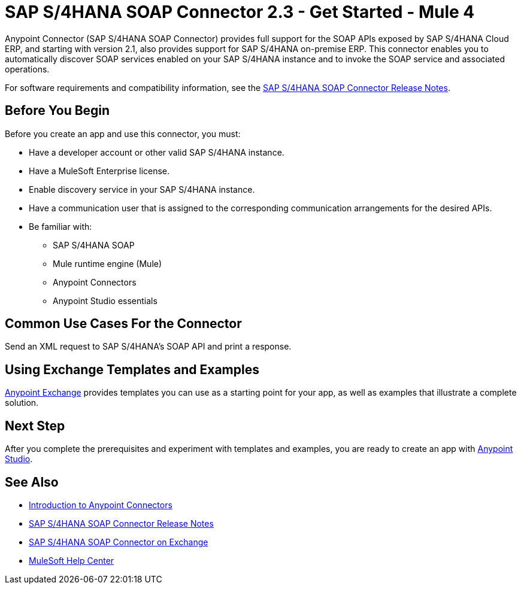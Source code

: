 = SAP S/4HANA SOAP Connector 2.3 - Get Started - Mule 4




Anypoint Connector (SAP S/4HANA SOAP Connector) provides full support for the SOAP APIs exposed by SAP S/4HANA Cloud ERP, and starting with version 2.1, also provides support for SAP S/4HANA on-premise ERP. This connector enables you to automatically discover SOAP services enabled on your SAP S/4HANA instance and to invoke the SOAP service and associated operations.

For software requirements and compatibility
information, see the xref:release-notes::connector/sap-s4-hana-soap-cloud-connector-release-notes-mule-4.adoc[SAP S/4HANA SOAP Connector Release Notes].

== Before You Begin

Before you create an app and use this connector, you must:

* Have a developer account or other valid SAP S/4HANA instance.
* Have a MuleSoft Enterprise license.
* Enable discovery service in your SAP S/4HANA instance.
* Have a communication user that is assigned to the corresponding communication arrangements for the desired APIs.
* Be familiar with:
** SAP S/4HANA SOAP
** Mule runtime engine (Mule)
** Anypoint Connectors
** Anypoint Studio essentials

== Common Use Cases For the Connector

Send an XML request to SAP S/4HANA's SOAP API and print a response.

== Using Exchange Templates and Examples

https://www.mulesoft.com/exchange/[Anypoint Exchange] provides templates
you can use as a starting point for your app, as well as examples that illustrate a complete solution.

== Next Step

After you complete the prerequisites and experiment with templates and examples, you are ready to create an app with xref:sap-s4hana-soap-connector-studio.adoc[Anypoint Studio].

== See Also

* xref:connectors::introduction/introduction-to-anypoint-connectors.adoc[Introduction to Anypoint Connectors]
* xref:release-notes::connector/sap-s4-hana-soap-cloud-connector-release-notes-mule-4.adoc[SAP S/4HANA SOAP Connector Release Notes]
* https://www.mulesoft.com/exchange/com.mulesoft.connectors/mule-sap-s4hana-soap-cloud-connector/[SAP S/4HANA SOAP Connector on Exchange]
* https://help.mulesoft.com[MuleSoft Help Center]

